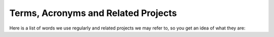 Terms, Acronyms and Related Projects
====================================

Here is a list of words we use regularly and related projects we may refer to, so you get an idea of what they are:

.. glossary::

	`CAP <https://analysispreservation.cern.ch/>`_
		An acronym for CERN Analysis Preservation. If you do not know what that is yet, take a look :doc:`here <../overview/introduction>`.

	`COD/CODP <http://opendata.cern.ch/>`_
		Acronyms for the CERN Open Data Portal. It is an open-access portal for CERN experiment data and software and serves as a learning platform as well as enabling further research and exploration.

	`DASPOS <http://daspos.org/>`_
		An acronym for Data and Software Preservation for Open Science. A project to explore preservation possibilities and techniques in high energy physics.

	Deposit
		We use this as synonym for the analysis form.

	Docker
		An open source software that allows arbitrary software to be wrapped inside a so called "Docker container". This container mimics the environment the software usually runs in. Thus, it can be preserved and run relatively easy.
	
	Docker Container
		see **Docker**
	
	`DPHEP <https://www.dphep.org/>`_
		An acronym for Data Preservation in High Energy Physics. A study group to explore preservation possibilities and techniques in high energy physics.

	`HEPData <https://www.hepdata.net/>`_
		An open-access portal preserving and providing data, plots and tables from publications in high energy physics.

	`Invenio <http://inveniosoftware.org/>`_
		An open source digital library framework developed at CERN that CERN Analysis Preservation is based on. It provides background functionality like authorization, working with analysis records and storage.

	Invenio-Deposit
		The part of the Invenio framework that in case of CERN Analysis Preservation handles everything directly related to analysis records like permission to view and edit and storage.

	Kubernetes
		An open source software used by REANA for managing containers (usually Docker containers) on a cluster. This includes scheduling and scaling tasks and executing the software wrapped inside the containers.

	`REANA <https://reana.readthedocs.io/en/latest/>`_
		An acronym for Reusable Analysis. A system that schedules and runs analyses on the CERN cloud based on Kubernetes and Yadage Workflows. It is used to rerun analyses from CERN Analysis Preservation and RECAST.

	REANA Hub
		see **REANA**

	`RECAST <http://recast.perimeterinstitute.ca/>`_
		A service based on requests to re-execute an analysis chain with the possibility of using a new signal model. Analysis chains are defined and stored as JSON workflows on CERN Analysis Preservation and rerun using REANA. An analysis is wrapped inside a Docker container.

	UMBRELLA
		A container tool similar to Docker. It is designed as a light-weight tool for preserving an environment while considering hardware, operating system, software and data.

	Yadage Workflow
		A set of JSON schemas with rules how to chain them together to describe analysis workflows. They are wrapped in a container (e.g. Docker) and can be executed by Yadage both locally (e.g. on your laptop) and distributed (e.g. on Kubernetes or REANA).

.. doc links, in case we want to include these:
.. CAP:				https://cernanalysispreservation.readthedocs.io/en/latest/
.. DASPOS:			http://daspos.org/
.. Docker:			https://docs.docker.com/
.. DPHEP:			https://www.dphep.org/
.. Invenio:			https://invenio.readthedocs.io/en/latest/
.. Invenio-Deposit:	https://invenio-deposit.readthedocs.io/en/latest/
.. Kubernetes:		https://kubernetes.io/
.. Reana:			https://reana.readthedocs.io/en/latest
.. Recast:			https://cds.cern.ch/record/1299950
.. Umbrella:		https://daspos.crc.nd.edu/images/reports/umbrella-vtdc15.pdf
.. Yadage:			https://yadage.readthedocs.io/en/latest/
